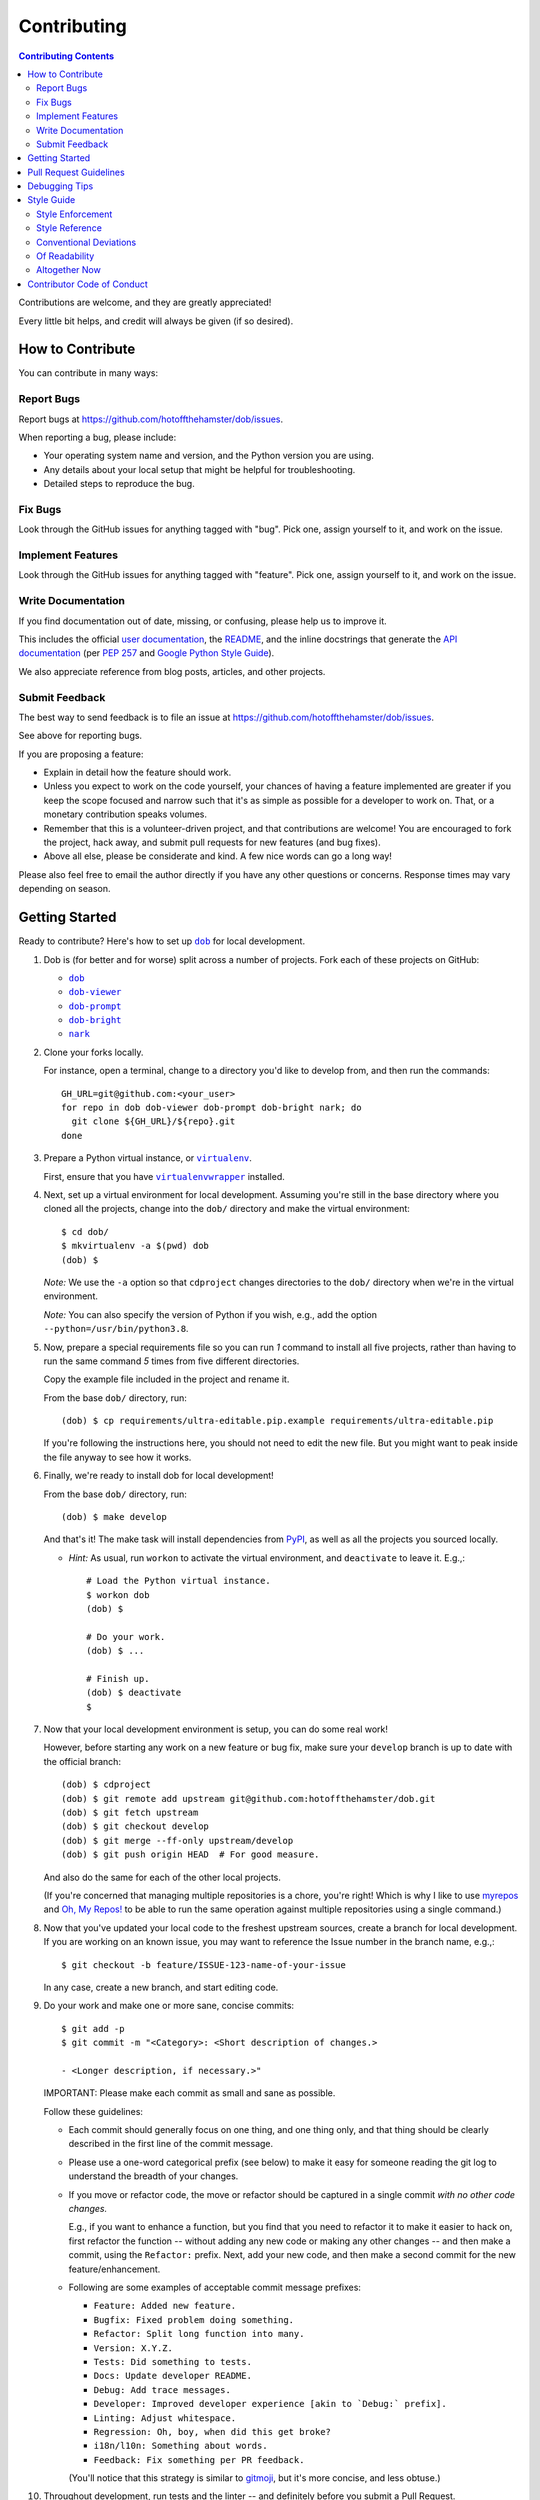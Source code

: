 ############
Contributing
############

.. |dob| replace:: ``dob``
.. _dob: https://github.com/hotoffthehamster/dob

.. |dob-viewer| replace:: ``dob-viewer``
.. _dob-viewer: https://github.com/hotoffthehamster/dob-viewer

.. |dob-prompt| replace:: ``dob-prompt``
.. _dob-prompt: https://github.com/hotoffthehamster/dob-prompt

.. |dob-bright| replace:: ``dob-bright``
.. _dob-bright: https://github.com/hotoffthehamster/dob-bright

.. |nark| replace:: ``nark``
.. _nark: https://github.com/hotoffthehamster/nark

.. |user-docs| replace:: user documentation
.. _user-docs: https://github.com/hotoffthehamster/dob/tree/master/docs

.. |envlist| replace:: ``envlist``
.. _envlist: https://tox.readthedocs.io/en/latest/config.html#conf-envlist

.. |flake8| replace:: ``flake8``
.. _flake8: http://flake8.pycqa.org/en/latest/

.. |isort| replace:: ``isort``
.. _isort: https://github.com/timothycrosley/isort

.. |pdb| replace:: ``pdb``
.. _pdb: https://docs.python.org/3/library/pdb.html

.. |pytest| replace:: ``pytest``
.. _pytest: https://docs.pytest.org/en/latest/

.. |tox| replace:: ``tox``
.. _tox: https://tox.readthedocs.io/en/latest/

.. |virtualenv| replace:: ``virtualenv``
.. _virtualenv: https://virtualenv.pypa.io/en/latest/

.. |virtualenvwrapper| replace:: ``virtualenvwrapper``
.. _virtualenvwrapper: https://pypi.org/project/virtualenvwrapper/

.. |PEP-257| replace:: PEP 257
.. _PEP-257: https://www.python.org/dev/peps/pep-0257/

.. |goog-py-sty| replace:: Google Python Style Guide
.. _goog-py-sty: https://google.github.io/styleguide/pyguide.html#38-comments-and-docstrings

.. contents:: Contributing Contents
   :depth: 2
   :local:

Contributions are welcome, and they are greatly appreciated!

Every little bit helps, and credit will always be given (if so desired).

=================
How to Contribute
=================

You can contribute in many ways:

Report Bugs
-----------

Report bugs at https://github.com/hotoffthehamster/dob/issues.

When reporting a bug, please include:

* Your operating system name and version, and the Python version you are using.

* Any details about your local setup that might be helpful for troubleshooting.

* Detailed steps to reproduce the bug.

Fix Bugs
--------

Look through the GitHub issues for anything tagged with "bug".
Pick one, assign yourself to it, and work on the issue.

Implement Features
------------------

Look through the GitHub issues for anything tagged with "feature".
Pick one, assign yourself to it, and work on the issue.

Write Documentation
-------------------

If you find documentation out of date, missing, or confusing, please help
us to improve it.

This includes the official |user-docs|_,
the `README
<https://github.com/hotoffthehamster/dob/blob/master/README.rst>`__,
and the inline docstrings that generate the `API documentation
<https://dob.readthedocs.io/en/latest/modules.html>`__
(per |PEP-257|_ and |goog-py-sty|_).

We also appreciate reference from blog posts, articles, and other projects.

Submit Feedback
---------------

The best way to send feedback is to file an issue at
https://github.com/hotoffthehamster/dob/issues.

See above for reporting bugs.

If you are proposing a feature:

* Explain in detail how the feature should work.
* Unless you expect to work on the code yourself, your chances of having a
  feature implemented are greater if you keep the scope focused and narrow
  such that it's as simple as possible for a developer to work on.
  That, or a monetary contribution speaks volumes.
* Remember that this is a volunteer-driven project, and that contributions
  are welcome! You are encouraged to fork the project, hack away, and submit
  pull requests for new features (and bug fixes).
* Above all else, please be considerate and kind.
  A few nice words can go a long way!

Please also feel free to email the author directly if you have any other
questions or concerns. Response times may vary depending on season.

===============
Getting Started
===============

Ready to contribute? Here's how to set up |dob|_
for local development.

#. Dob is (for better and for worse) split across a number of projects.
   Fork each of these projects on GitHub:

   * |dob|_

   * |dob-viewer|_

   * |dob-prompt|_

   * |dob-bright|_

   * |nark|_

#. Clone your forks locally.

   For instance, open a terminal, change to a directory you'd like to
   develop from, and then run the commands::

    GH_URL=git@github.com:<your_user>
    for repo in dob dob-viewer dob-prompt dob-bright nark; do
      git clone ${GH_URL}/${repo}.git
    done

#. Prepare a Python virtual instance, or |virtualenv|_.

   First, ensure that you have |virtualenvwrapper|_ installed.

#. Next, set up a virtual environment for local development. Assuming you're
   still in the base directory where you cloned all the projects, change into
   the ``dob/`` directory and make the virtual environment::

    $ cd dob/
    $ mkvirtualenv -a $(pwd) dob
    (dob) $

   *Note:* We use the ``-a`` option so that ``cdproject`` changes directories
   to the ``dob/`` directory when we're in the virtual
   environment.

   *Note:* You can also specify the version of Python if you wish, e.g.,
   add the option ``--python=/usr/bin/python3.8``.

#. Now, prepare a special requirements file so you can run *1* command to
   install all five projects, rather than having to run the same command
   *5* times from five different directories.

   Copy the example file included in the project and rename it.

   From the base ``dob/`` directory, run::

    (dob) $ cp requirements/ultra-editable.pip.example requirements/ultra-editable.pip

   If you're following the instructions here, you should not need to edit
   the new file. But you might want to peak inside the file anyway to see
   how it works.

#. Finally, we're ready to install dob for local development!

   From the base ``dob/`` directory, run::

    (dob) $ make develop

   And that's it!
   The make task will install dependencies from `PyPI <https://pypi.org/>`__,
   as well as all the projects you sourced locally.

   - *Hint:* As usual, run ``workon`` to activate the virtual environment, and
     ``deactivate`` to leave it. E.g.,::

       # Load the Python virtual instance.
       $ workon dob
       (dob) $

       # Do your work.
       (dob) $ ...

       # Finish up.
       (dob) $ deactivate
       $

#. Now that your local development environment is setup, you can do some real work!

   However, before starting any work on a new feature or bug fix, make sure your
   ``develop`` branch is up to date with the official branch::

    (dob) $ cdproject
    (dob) $ git remote add upstream git@github.com:hotoffthehamster/dob.git
    (dob) $ git fetch upstream
    (dob) $ git checkout develop
    (dob) $ git merge --ff-only upstream/develop
    (dob) $ git push origin HEAD  # For good measure.

   And also do the same for each of the other local projects.

   (If you're concerned that managing multiple repositories is a chore,
   you're right! Which is why I like to use
   `myrepos <https://myrepos.branchable.com/>`__
   and `Oh, My Repos! <https://github.com/landonb/ohmyrepos>`__
   to be able to run the same operation against multiple repositories
   using a single command.)

#. Now that you've updated your local code to the freshest upstream sources,
   create a branch for local development. If you are working on an known issue,
   you may want to reference the Issue number in the branch name, e.g.,::

    $ git checkout -b feature/ISSUE-123-name-of-your-issue

   In any case, create a new branch, and start editing code.

#. Do your work and make one or more sane, concise commits::

    $ git add -p
    $ git commit -m "<Category>: <Short description of changes.>

    - <Longer description, if necessary.>"

   IMPORTANT: Please make each commit as small and sane as possible.

   Follow these guidelines:

   * Each commit should generally focus on one thing, and one thing only,
     and that thing should be clearly described in the first line of the
     commit message.

   * Please use a one-word categorical prefix (see below) to make it easy for
     someone reading the git log to understand the breadth of your changes.

   * If you move or refactor code, the move or refactor should be captured
     in a single commit *with no other code changes.*

     E.g., if you want to enhance a function, but you find that you need to
     refactor it to make it easier to hack on, first refactor the function
     -- without adding any new code or making any other changes -- and then
     make a commit, using the ``Refactor:`` prefix. Next, add your new code,
     and then make a second commit for the new feature/enhancement.

   * Following are some examples of acceptable commit message prefixes:

     * ``Feature: Added new feature.``

     * ``Bugfix: Fixed problem doing something.``

     * ``Refactor: Split long function into many.``

     * ``Version: X.Y.Z.``

     * ``Tests: Did something to tests.``

     * ``Docs: Update developer README.``

     * ``Debug: Add trace messages.``

     * ``Developer: Improved developer experience [akin to `Debug:` prefix].``

     * ``Linting: Adjust whitespace.``

     * ``Regression: Oh, boy, when did this get broke?``

     * ``i18n/l10n: Something about words.``

     * ``Feedback: Fix something per PR feedback.``

     (You'll notice that this strategy is similar to
     `gitmoji <https://gitmoji.carloscuesta.me/>`__,
     but it's more concise, and less obtuse.)

#. Throughout development, run tests and the linter -- and definitely before
   you submit a Pull Request.

   |dob|_ uses
   |flake8|_ for linting,
   |pytest|_ for unit testing, and
   |tox|_ for verifying against the many versions of Python.

   You can run all of these tools with one command
   that should be familiar to seasoned Python developers::

     $ tox

   Or you can run the equivalent make task::

     $ make test-all

   (which simply executes |tox|_).

   .. _rebase_and_squash:

#. Rebase and squash your work, if necessary, before submitting a Pull Request.

   E.g., if the linter caught an error, rather than making a new commit
   with just the linting fix(es), make a temporary commit with the linting
   fixes, and then "fixup" that commit into the previous commit wherein
   you originally added the code that didn't lint.

   (*Note:* Rebasing is an intermediate Git skill.
   If you're unfamiliar, read up elsewhere.
   But consider a few reminders.
   First, ensure that you are not rebasing any branch that other developers
   are also working on (which should not apply to your feature branch, unless
   you are collaborating with others on that branch, which you are probably not).
   Second, remember that ``git rebase --abort`` can save you from having to
   resolve any unanticipated or complicated conflicts, should you find
   yourself faced with rebase conflicts and unsure how to get your work back
   (abort the rebase and maybe ask someone for help, and try another approach).)

   For example, pretend that I have the following git history::

    $ git log --oneline | head -3

    b1c07a4 Regression: Fix some old bug.
    17d1e38 Feature: Add my new feature.
    2e888c3 Bugfix: Oops! Did I do that?

   and then I commit a linting fix that should have been included with
   the second-to-last commit, ``17d1e38``.

   First, add the linting fix::

    $ git add -A

   Then, use the ``fixup`` feature to tell Git which commit this belongs in::

    $ git ci --fixup=17d1e38

   Next, start a rebase, and use ``--autosquash``::

    $ git rebase --autosquash -i 2e888c3

   (*Note:* Use the SHA1 hash of the commit *after* the first one you want
   to be included in the rebase.)

   Git should open your default editor with a file that look like this::

    pick 17d1e38 Feature: Add my new feature.
    fixup f05e080 fixup! Feature: Add my new feature.
    pick b1c07a4 Regression: Fix some old bug.

   You'll notice that Git already reordered the commits and set the commit
   in question to "fixup".

   You can just save and close the file and Git will complete the rebase.

   - This is just one example of rebasing, and a rather advanced one at
     that (I'm not sure how many people use ``--autosquash``, but I love
     it!).

     Please search online or ask for help if you find yourself struggling
     to understand and perform rebasing.

#. Push the changes to your GitHub account.

   After testing and linting, and double-checking that your new feature or
   bugfix works, and rebasing, and committing your changes, push them to
   the branch on your GitHub account::

    $ git push origin feature/ISSUE-123-name-of-your-issue

   *Note:* If you pushed your work previosuly and then rebased, you may
   have to force-push::

    $ git push origin feature/ISSUE-123-name-of-your-issue --force

   .. _rebase_atop_develop:

#. Finally,
   `submit a pull request
   <https://github.com/hotoffthehamster/dob/pulls>`_
   through the GitHub website.

   *Important:* Please rebase your code against ``develop`` and resolve
   merge conflicts, so that project maintainers does not have to do so
   themselves. E.g.,::

    $ git checkout feature/ISSUE-123-name-of-your-issue
    $ git fetch upstream
    $ git rebase upstream/develop
    # Resolve any conflicts...
    $ git push origin HEAD --force
    # And then open the Pull Request.

(*Ansible users:* You might enjoy this Dob-dev setup role:
https://github.com/landonb/zoidy_dob-dev.)

=======================
Pull Request Guidelines
=======================

Before you submit a pull request, check that it meets these guidelines:

1. Update docs.

   * Use docstrings to document new functions, and use (hopefully concise)
     inline comments as appropriate.

     * Follow the conventions defined by |PEP-257|_ and |goog-py-sty|_.

   * Document broader concepts and capture API changes and additions
     in the |user-docs|_.

2. Include tests.

   * If a pull request adds new classes or methods, they should be tested,
     either implicitly, because they're already called by an existing test.
     Or they should be tested explicitly, because you added new tests for them.

   * We strive for test coverage in the high-90s (it's too tedious to hit
     all branches and get 100%), but we do not enforce it.
     Please provide tests that provide majority coverage of your new code
     (you can ignore or consider error handling branches less important to
     cover, but all branches would still be good to test!).

     * Note that, as of early 2020, existing test coverage is no where near
       100%, so take this guideline with a grain of salt. If existing code
       coverage improves, the core developers will have more standing to
       demand the same of contributed code.

3. Commit sensibly.

   * Each commit should be succinct and singular in focus.
     Refer to `rebasing and squashing`__, above.

     __ rebase_and_squash_

   * Rebase your work atop develop (as `mentioned above`__)
     before creating the PR, or after making any requested
     changes.

     __ rebase_atop_develop_

4. Run ``tox``.

   * 'nough said.

==============
Debugging Tips
==============

To run one test or a subset of tests, you can specify a substring
expression using the ``-k`` option with ``make test``::

    $ make test TEST_ARGS="-k NAME_OF_TEST_OR_SUB_MODULE"

The substring will be Python-evaluated. As such, you can test multiple
tests using ``or``, e.g., ``-k 'test_method or test_other'``.
Or you can exclude tests using ``not``, e.g., ``-k 'not test_method'``.

Note that ``readline`` functionality will not work from any breakpoint
you encounter under ``make test``. (For example, pressing the Up arrow
will print a control character sequence to the terminal, rather than
showing the last command you ran.)

* If you want to interact with the code at runtime,
  run ``py.test`` directly (see next).

If you'd like to break into a debugger when a test fails, run ``pytest``
directly and have it start the interactive Python debugger on errors::

    $ py.test --pdb tests/

If you'd like a more complete stack trace when a test fails, add verbosity::

    $ py.test -v tests/

    # Or, better yet, two vees!
    $ py.test -vv tests/

If you'd like to run a specific test, use ``-k``, as mentioned above. E.g.,::

    $ py.test -k test__repr__no_start_no_end tests/

Put it all together to quickly debug a broken test. ::

    $ py.test --pdb -vv -k <test_name> tests/

You can also set breakpoints in the code with |pdb|_.
Simply add a line like this:

.. code-block:: python

    import pdb; pdb.set_trace()

For advanced usage, if the code has given up terminal control, e.g.,
if you set a breakpoint in a `Python Prompt Toolkit
<https://github.com/prompt-toolkit/python-prompt-toolkit>`__
handler, you can wrest terminal interactivity back with ``stty``:

.. code-block:: python

    import os, pdb; os.system("stty sane"); pdb.set_trace()

- However, if you want to ``continue`` after fiddling with ``stty sane``,
  you need to restore the settings (by calling ``stty --save`` first,
  debugging, and then calling ``stty`` again with the saved settings),
  which is easiest done from within |dob|_ using helper methods.

  - From within the Carousel, type the ``Alt-=`` key combination to
    break into the debugger.

  - You can also use the 2 helper methods from within the codebase::

      Controller.pdb_break_enter()
      # Poke around, then `c`ontinue!
      Controller.pdb_break_leave()

To test against other Python versions than what is setup in your |virtualenv|_,
you can use |tox|_ and name an environment with the |envlist|_ option::

    $ tox -e <ENVIRONMENT>

For instance::

    $ tox -e py38

The available environments are declared in ``tox.ini``.

===========
Style Guide
===========

Code style should be readily apparent by reading existing code.

Style Enforcement
-----------------

The style of new code can be easily and incontrovertibly verified
by running various developer tasks.

1. You can lint the code easily with one command.

   But you have your choice of which one command to run.

   The following three commands are essentially equivalent, and run the code linter:

   .. code-block:: Bash

      # The Makefile lint task:
      $ make lint

      # is similar to the tox task:
      $ tox -e flake8

      # is just like running flake8:
      $ flake8 setup.py dob/ tests/

2. You can lint the docs easily with one or two commands.

   The inline docstrings used to create the documentation can be verified with
   the docstrings linter, which returns nonzero on error. (You can also build
   the docs, but the builder is a little more forgiving and doesn't complain
   as much as the linter.)

   .. code-block:: Bash

      # Run the docstrings linter:
      $ tox -e pydocstyle

      # Generate the reST docs (peruse the output for errors and warnings):
      $ make docs

.. note:: Not all of this author's projects adhere that well to docstrings
          convention, so pep257-compliance is not mandatory. Generally, the
          module docs still build! Also, this author values tests, coverage,
          and readable code over spending time fleshing out docstrings (which
          could be a waste of time during development, as code changes quickly!
          but then there's usually "no time" after development, so we often find
          ourselves with imperfect docstrings littered throughout the code).

          As such, feel free to run the pep257 linter,
          but also feel free not to. It's noisy.

.. _verify-import-statement-order:

3. You can verify import statement order manually.

   Imports are grouped by classification, and then ordered alphabetically
   within each group.

   The |isort|_ tool will automatically fix import statements to conform.

   But |isort|_ also commits certain atrocities such as removing comments
   from ``setup.cfg`` and removing trailing file blank lines, the former
   of which is not easy to work-around, so |isort|_ is not a part of the
   default |tox|_ tasks. You must be run |isort|_ manually.

   .. code-block:: Bash

      $ tox -e isort

   You will likely find that |isort|_ makes unintended changes, and you will
   have to do a selective commit, e.g., ``git add -p <file>``, while reverting
   other changes, e.g., ``git checkout -- setup.cfg``.

Style Reference
---------------

The project style tracks as closely as possible to community conventions,
mostly established in 2001 by Python's creator, Guido van Rossum, and others:

* `PEP 8 -- Style Guide for Python Code <https://www.python.org/dev/peps/pep-0008/>`_

* `PEP 257 -- Docstring Conventions <https://www.python.org/dev/peps/pep-0257/>`_

In lieu of
`PEP 287 -- reStructuredText Docstring Format
<https://www.python.org/dev/peps/pep-0287/>`__,
the project prefers Google-style docstrings, as defined in the
`Google Python Style Guide
<https://google.github.io/styleguide/pyguide.html>`__:

* `Google-style docstrings convention
  <https://google.github.io/styleguide/pyguide.html#381-docstrings>`__

When building the HTML documentation from the sources,
Google-style docstrings are recognized by a
`Sphinx <http://www.sphinx-doc.org/en/master/>`__
extension:

* `napoleon
  <http://www.sphinx-doc.org/en/master/usage/extensions/napoleon.html>`__:
  Support for NumPy and Google style docstrings.

Conventional Deviations
-----------------------

The conventions outlined in `PEP 8 <https://www.python.org/dev/peps/pep-0008/>`_
are enforced by the `Flake8 <http://flake8.pycqa.org/en/latest/>`__ linter, with
the following custom rules:

* Use a maximum line length of 89 characters.

  This accommodates two files side-by-side in an editor on a small laptop screen.

  It also makes code more quickly readable, e.g., think of the width of columns
  in a newspaper or magazine.

* *Disabled:* "**W391**: blank line at end of file".

  Ending every file with a blank line accommodates the developer jumping
  their cursor to the bottom of a file in a text editor (say, by pressing
  ``<Ctrl-End>``) and knowing the cursor will always land in the same
  column (rather than landing at the end of some arbitrary-length line).

* *Disabled:* "**W503**: line break before binary operator".

  This produces, IMO, more readable code.

  For instance, write this:

  .. code-block:: Python

      if (some_thing
          and another
          and another_thing):

  or write this:

  .. code-block:: Python

      if (
        some_thing
        and another
        and another_thing
      ):

  but do not write this:

  .. code-block:: Python

      if (some_thing and
          another and
          another_thing):

* *Disabled:* "**W605**: invalid escape sequence".

  This rules incorrectly fires on some regex expression,
  such as ``\d{2}``, thus, shunned.

There are some unwritten rules (because there are unenforceable by
the existing linters, by way of not being features), including:

* Keep methods *small and focused*.

  Use function-level scoping to break up a long method into many
  smaller pieces.

  When you use lots of smaller methods rather than one larger method,
  it has the side effect of forcing you to better document the code,
  by forcing you to consider and assign method names to each function.

  While this project does not need to be strict about method length --
  in Ruby, for instance, the `RuboCop <https://docs.rubocop.org/en/latest/>`__
  linter enforces a `maximum method length
  <https://docs.rubocop.org/en/latest/cops_metrics/#metricsmethodlength>`__
  of 10 lines, by default --
  it's a good idea to strive for shorter methods, and it's not all that
  difficult to do, once you develop your own tricks.

  (For instance, one could write a long function at first, and then break
  it up into smaller, more coherent pieces, selecting multiple lines of code
  at once, hitting ``<Tab>`` to indent the code one stop, then adding ``def``
  lines to each grouping of code and assigning descriptive method names.)

* *Prefer* single quotes over double quotes. (This is a loose rule).

  In other programming languages, like Bash and Ruby, double-quoted strings
  are interpolated, but single-quoted strings are not. This affects whether
  or not certain characters need to be escaped with a delimiter. And it
  can cause unintended consequences, e.g., a developer uses double quotation
  marks but forgets to escape characters within the string.

  One rule we could enforce is to use double quotes for human-readable
  strings, and to use single quotes for all other strings. But human-
  readable strings should already be encased in the localization method,
  e.g., ``_("I'm human-readable!")``, so this demarcation has little
  additional utility.

  So do what feels right in the moment. Oftentimes, using single quotes
  is easiest, because the developer can avoid the Shift key and type the
  quotation mark with one finger.

* Use a single underscore prefix to indicate *private* functions and methods.

  E.g.,: ``def _my_private_method(): ...``.

* Python 2 compatibility has been retired.

  These conventions are no longer necessary (and were removed from the code):

  * Declare the encoding at the top of every file: ``-*- coding: utf-8 -*-``

  * Use *absolute_import* and *unicode_literals* from the ``__future__`` package.

  * Use *six.text_type* to cast a string (to Unicode).

Of Readability
--------------

Concerning Writing *Tests, Docstrings, Comments, and Documentation*:

* Strive to write code that is *self-documenting*.

  Use *expressive* variable and methods names (and use long names, if they need to be).

  Break long functions into a collection of shorter methods. This will inherently
  document how the long function works if you give each smaller unit of work a
  descriptive method name.

  Use well-named, intermediate variables to make code more readable, rather than
  writing a long one-liner. By naming intermediate values, you will provide
  inherent documentation to the code.

* Prefer *tests and coverage* over docstrings and documentation.

  You are encouraged to spend your time writing self-documenting code, and to
  develop tests that are illustrative of the usage of the new code, rather than
  worrying about writing docstrings and documentation, which can be tedious and
  time consuming to write (and to read! if you made it this far, dear
  reader!). Written documentation is also likely to become outdated quickly,
  as new code is added and old code is changed, and documents lie in the dust.
  (Which is not to say that docstrings have no utility! Just that docstrings
  are essentially worthless if what you documented has no test coverage, say.)

Altogether Now
--------------

Save for running |isort|_ (`see above`__),
you can run all linter and test tasks with one 3-letter command:

__ verify-import-statement-order_

.. code-block:: Bash

   $ tox

Once this command is passing, you should be good to commit (or rebase) your
work and to submit a `Pull Request`__.

__ `Pull Request Guidelines`_

===========================
Contributor Code of Conduct
===========================

Please respect and adhere to the `Code of Conduct <code-of-conduct.html>`__
(please also read it!).

**🐹appy 🐹amster 🐹acking!!1**


